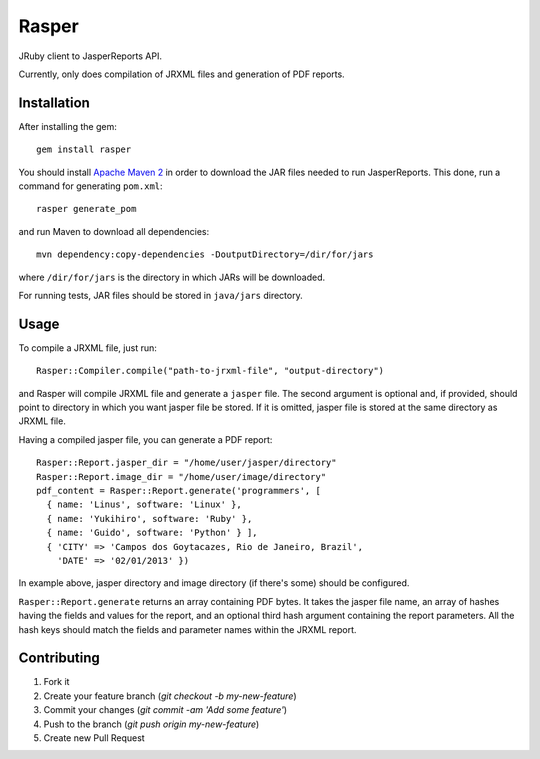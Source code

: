 Rasper
======

JRuby client to JasperReports API.

Currently, only does compilation of JRXML files and generation of PDF reports.


Installation
------------

After installing the gem::

    gem install rasper

You should install `Apache Maven 2 <http://maven.apache.org>`_ in order to
download the JAR files needed to run JasperReports. This done, run a command
for generating ``pom.xml``::

    rasper generate_pom

and run Maven to download all dependencies::

    mvn dependency:copy-dependencies -DoutputDirectory=/dir/for/jars

where ``/dir/for/jars`` is the directory in which JARs will be downloaded.

For running tests, JAR files should be stored in ``java/jars`` directory.


Usage
-----

To compile a JRXML file, just run::

    Rasper::Compiler.compile("path-to-jrxml-file", "output-directory")

and Rasper will compile JRXML file and generate a ``jasper`` file. The second
argument is optional and, if provided, should point to directory in which you
want jasper file be stored. If it is omitted, jasper file is stored at the same
directory as JRXML file.


Having a compiled jasper file, you can generate a PDF report::

    Rasper::Report.jasper_dir = "/home/user/jasper/directory"
    Rasper::Report.image_dir = "/home/user/image/directory"
    pdf_content = Rasper::Report.generate('programmers', [
      { name: 'Linus', software: 'Linux' },
      { name: 'Yukihiro', software: 'Ruby' },
      { name: 'Guido', software: 'Python' } ],
      { 'CITY' => 'Campos dos Goytacazes, Rio de Janeiro, Brazil',
        'DATE' => '02/01/2013' })


In example above, jasper directory and image directory (if there's some)
should be configured.

``Rasper::Report.generate`` returns an array containing PDF bytes. It takes
the jasper file name, an array of hashes having the fields and values for the
report, and an optional third hash argument containing the report parameters.
All the hash keys should match the fields and parameter names within the JRXML
report.


Contributing
------------

1. Fork it
2. Create your feature branch (`git checkout -b my-new-feature`)
3. Commit your changes (`git commit -am 'Add some feature'`)
4. Push to the branch (`git push origin my-new-feature`)
5. Create new Pull Request
